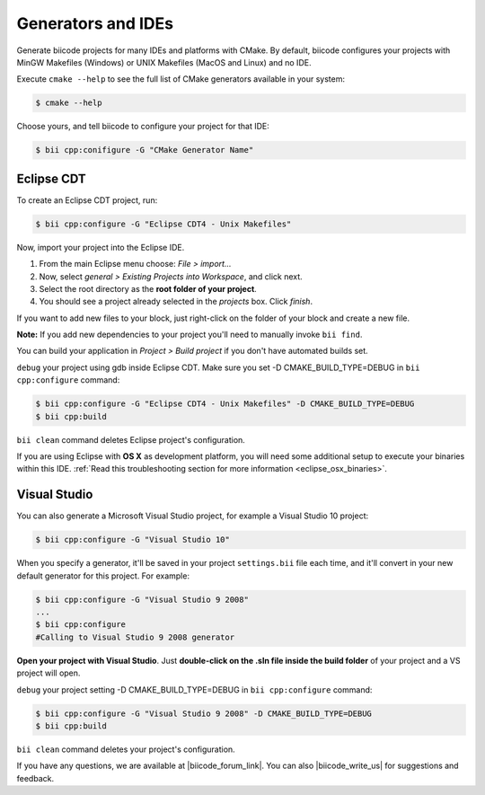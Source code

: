 .. _generators_ide:

Generators and IDEs
===================

Generate biicode projects for many IDEs and platforms with CMake. By default, biicode configures your
projects with MinGW Makefiles (Windows) or UNIX Makefiles (MacOS and Linux) and no IDE.

Execute ``cmake --help`` to see the full list of CMake generators available in your system:

.. code-block:: bash

	$ cmake --help

Choose yours, and tell biicode to configure your project for that IDE:

.. code-block:: bash

	$ bii cpp:conifigure -G "CMake Generator Name"


.. _ide_eclipse:

Eclipse CDT
------------

To create an Eclipse CDT project, run:

.. code-block:: bash

  $ bii cpp:configure -G "Eclipse CDT4 - Unix Makefiles"

Now, import your project into the Eclipse IDE.

#. From the main Eclipse menu choose: *File > import...*
#. Now, select *general > Existing Projects into Workspace*, and click next.
#. Select the root directory as the **root folder of your project**.
#. You should see a project already selected in the *projects* box. Click *finish*.

If you want to add new files to your block, just right-click on the folder of your block and create a new file.

**Note:** If you add new dependencies to your project you'll need to manually invoke ``bii find``.

You can build your application in *Project > Build project* if you don't have automated builds set.

``debug`` your project using gdb inside Eclipse CDT. Make sure you set -D CMAKE_BUILD_TYPE=DEBUG in ``bii cpp:configure`` command: 

.. code-block:: bash

  $ bii cpp:configure -G "Eclipse CDT4 - Unix Makefiles" -D CMAKE_BUILD_TYPE=DEBUG
  $ bii cpp:build


.. container:: infonote

     ``bii clean`` command deletes Eclipse project's configuration.


If you are using  Eclipse with **OS X** as development platform, you will need some additional setup to execute your binaries within this IDE. :ref:`Read this troubleshooting section for more information <eclipse_osx_binaries>`.


.. _ide_visual:

Visual Studio
-------------

You can also generate a Microsoft Visual Studio project, for example a Visual Studio 10 project:

.. code-block:: bash

   $ bii cpp:configure -G "Visual Studio 10"

When you specify a generator, it'll be saved in your project ``settings.bii`` file each time, and it'll convert in your new default generator for this project.
For example:

.. code-block:: bash

   $ bii cpp:configure -G "Visual Studio 9 2008"
   ...
   $ bii cpp:configure
   #Calling to Visual Studio 9 2008 generator

**Open your project with Visual Studio**. Just **double-click on the .sln file inside the build folder** of your project and a VS project will open.

``debug`` your project setting -D CMAKE_BUILD_TYPE=DEBUG in ``bii cpp:configure`` command: 

.. code-block:: bash

  $ bii cpp:configure -G "Visual Studio 9 2008" -D CMAKE_BUILD_TYPE=DEBUG
  $ bii cpp:build


.. container:: infonote

     ``bii clean`` command deletes your project's configuration.



If you have any questions, we are available at |biicode_forum_link|. You can also |biicode_write_us| for suggestions and feedback.

.. |biicode_forum_link| raw:: html

   <a href="http://forum.biicode.com" target="_blank">biicode's forum</a>
 

.. |biicode_write_us| raw:: html

   <a href="mailto:info@biicode.com" target="_blank">write us</a>
